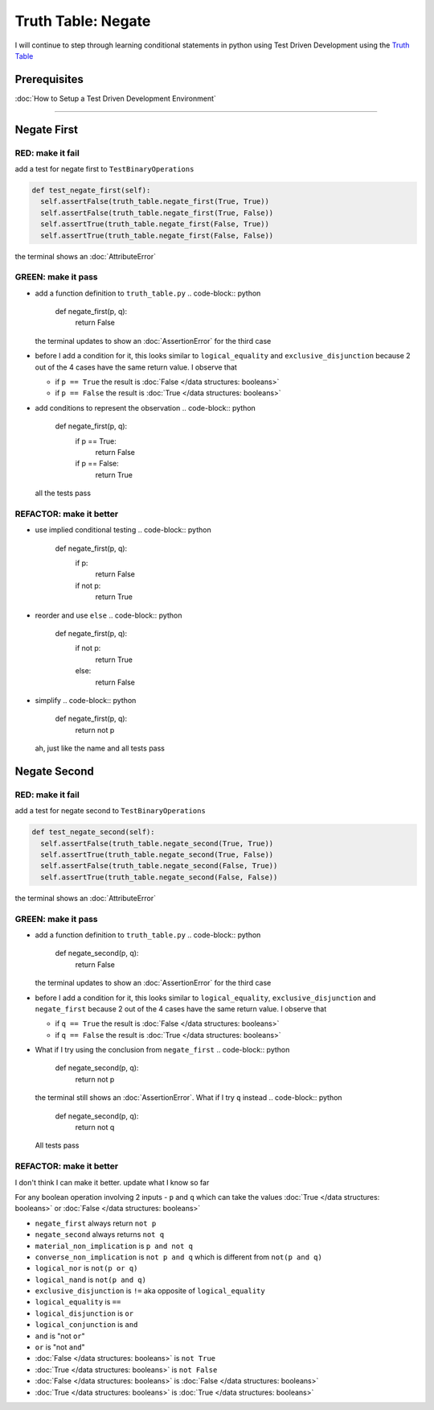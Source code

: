 Truth Table: Negate
===================

I will continue to step through learning conditional statements in python using Test Driven Development using the `Truth Table <https://en.wikipedia.org/wiki/Truth_table>`_

Prerequisites
-------------


:doc:`How to Setup a Test Driven Development Environment`

----

Negate First
------------

RED: make it fail
^^^^^^^^^^^^^^^^^

add a test for negate first to ``TestBinaryOperations``

.. code-block:: python

    def test_negate_first(self):
      self.assertFalse(truth_table.negate_first(True, True))
      self.assertFalse(truth_table.negate_first(True, False))
      self.assertTrue(truth_table.negate_first(False, True))
      self.assertTrue(truth_table.negate_first(False, False))

the terminal shows an :doc:`AttributeError`

GREEN: make it pass
^^^^^^^^^^^^^^^^^^^


* add a function definition to ``truth_table.py``
  .. code-block:: python

    def negate_first(p, q):
      return False
  the terminal updates to show an :doc:`AssertionError` for the third case
* before I add a condition for it, this looks similar to ``logical_equality`` and ``exclusive_disjunction`` because 2 out of the 4 cases have the same return value. I observe that

  * if ``p == True`` the result is :doc:`False </data structures: booleans>`
  * if ``p == False`` the result is :doc:`True </data structures: booleans>`

* add conditions to represent the observation
  .. code-block:: python

    def negate_first(p, q):
      if p == True:
       return False
      if p == False:
       return True
  all the tests pass

REFACTOR: make it better
^^^^^^^^^^^^^^^^^^^^^^^^


* use implied conditional testing
  .. code-block:: python

    def negate_first(p, q):
      if p:
       return False
      if not p:
       return True

* reorder and use ``else``
  .. code-block:: python

    def negate_first(p, q):
      if not p:
       return True
      else:
       return False

* simplify
  .. code-block:: python

    def negate_first(p, q):
      return not p
  ah, just like the name and all tests pass

Negate Second
-------------

RED: make it fail
^^^^^^^^^^^^^^^^^

add a test for negate second to ``TestBinaryOperations``

.. code-block:: python

    def test_negate_second(self):
      self.assertFalse(truth_table.negate_second(True, True))
      self.assertTrue(truth_table.negate_second(True, False))
      self.assertFalse(truth_table.negate_second(False, True))
      self.assertTrue(truth_table.negate_second(False, False))

the terminal shows an :doc:`AttributeError`

GREEN: make it pass
^^^^^^^^^^^^^^^^^^^


* add a function definition to ``truth_table.py``
  .. code-block:: python

    def negate_second(p, q):
      return False
  the terminal updates to show an :doc:`AssertionError` for the third case
* before I add a condition for it, this looks similar to ``logical_equality``, ``exclusive_disjunction`` and ``negate_first`` because 2 out of the 4 cases have the same return value. I observe that

  * if ``q == True`` the result is :doc:`False </data structures: booleans>`
  * if ``q == False`` the result is :doc:`True </data structures: booleans>`

* What if I try using the conclusion from ``negate_first``
  .. code-block:: python

    def negate_second(p, q):
      return not p
  the terminal still shows an :doc:`AssertionError`. What if I try ``q`` instead
  .. code-block:: python

    def negate_second(p, q):
      return not q
  All tests pass

REFACTOR: make it better
^^^^^^^^^^^^^^^^^^^^^^^^

I don't think I can make it better. update what I know so far

For any boolean operation involving 2 inputs - ``p`` and ``q`` which can take the values :doc:`True </data structures: booleans>` or :doc:`False </data structures: booleans>`


* ``negate_first`` always return ``not p``
* ``negate_second`` always returns ``not q``
* ``material_non_implication`` is ``p and not q``
* ``converse_non_implication`` is ``not p and q`` which is different from ``not(p and q)``
* ``logical_nor`` is ``not(p or q)``
* ``logical_nand`` is ``not(p and q)``
* ``exclusive_disjunction`` is ``!=`` aka opposite of ``logical_equality``
* ``logical_equality`` is ``==``
* ``logical_disjunction`` is ``or``
* ``logical_conjunction`` is ``and``
* ``and`` is "not ``or``"
* ``or`` is "not ``and``"
* :doc:`False </data structures: booleans>` is ``not True``
* :doc:`True </data structures: booleans>` is ``not False``
* :doc:`False </data structures: booleans>` is :doc:`False </data structures: booleans>`
* :doc:`True </data structures: booleans>` is :doc:`True </data structures: booleans>`
